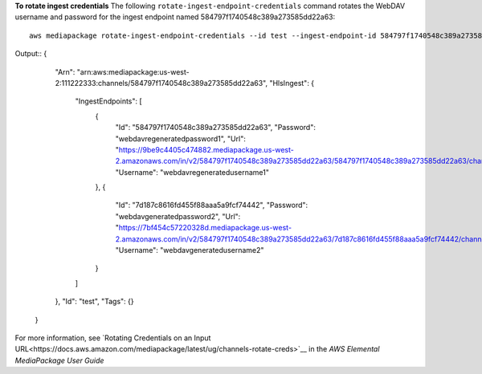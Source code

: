 **To rotate ingest credentials**
The following ``rotate-ingest-endpoint-credentials`` command rotates the WebDAV username and password for the ingest endpoint named 584797f1740548c389a273585dd22a63::
    aws mediapackage rotate-ingest-endpoint-credentials --id test --ingest-endpoint-id 584797f1740548c389a273585dd22a63
Output::
{      "Arn": "arn:aws:mediapackage:us-west-2:111222333:channels/584797f1740548c389a273585dd22a63",      "HlsIngest": {          "IngestEndpoints": [              {                  "Id": "584797f1740548c389a273585dd22a63",                  "Password": "webdavregeneratedpassword1",                  "Url": "https://9be9c4405c474882.mediapackage.us-west-2.amazonaws.com/in/v2/584797f1740548c389a273585dd22a63/584797f1740548c389a273585dd22a63/channel",                  "Username": "webdavregeneratedusername1"              },              {                  "Id": "7d187c8616fd455f88aaa5a9fcf74442",                  "Password": "webdavgeneratedpassword2",                  "Url": "https://7bf454c57220328d.mediapackage.us-west-2.amazonaws.com/in/v2/584797f1740548c389a273585dd22a63/7d187c8616fd455f88aaa5a9fcf74442/channel",                  "Username": "webdavgeneratedusername2"              }          ]      },      "Id": "test",      "Tags": {}  }                

For more information, see `Rotating Credentials on an Input URL<https://docs.aws.amazon.com/mediapackage/latest/ug/channels-rotate-creds>`__ in the *AWS Elemental MediaPackage User Guide*
